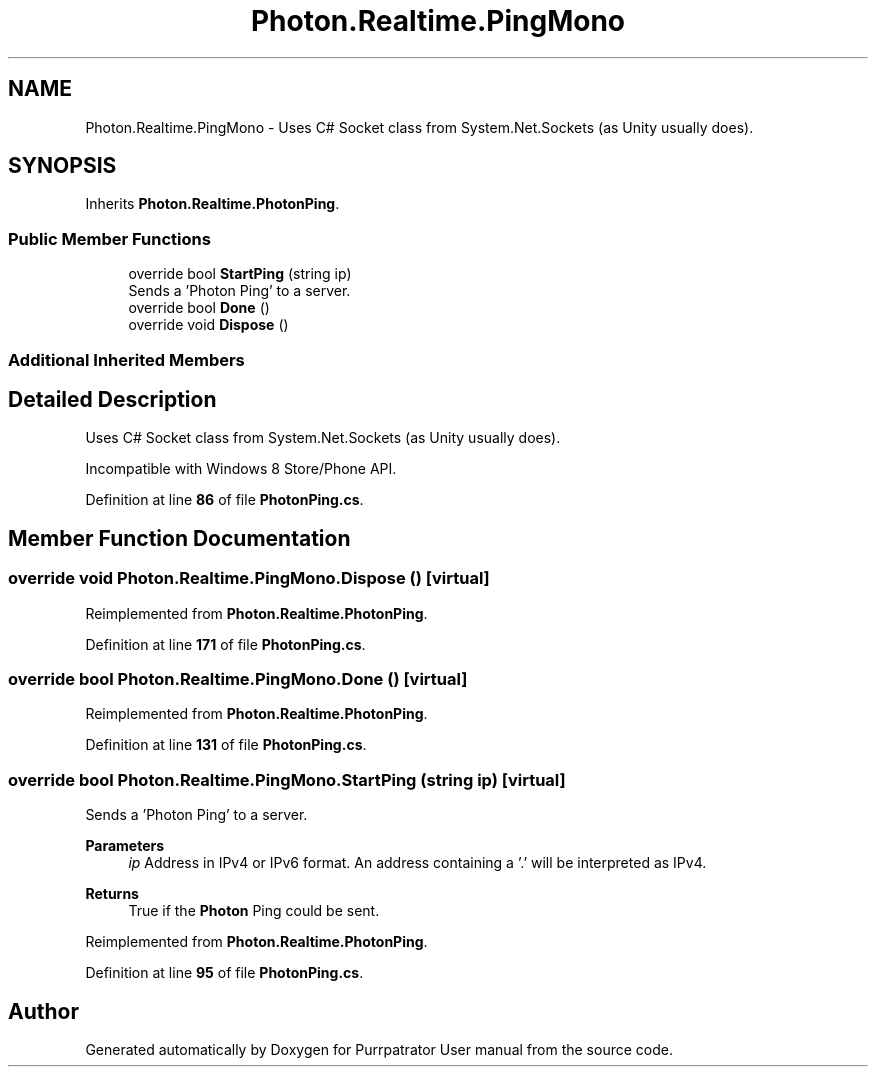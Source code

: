 .TH "Photon.Realtime.PingMono" 3 "Mon Apr 18 2022" "Purrpatrator User manual" \" -*- nroff -*-
.ad l
.nh
.SH NAME
Photon.Realtime.PingMono \- Uses C# Socket class from System\&.Net\&.Sockets (as Unity usually does)\&.  

.SH SYNOPSIS
.br
.PP
.PP
Inherits \fBPhoton\&.Realtime\&.PhotonPing\fP\&.
.SS "Public Member Functions"

.in +1c
.ti -1c
.RI "override bool \fBStartPing\fP (string ip)"
.br
.RI "Sends a 'Photon Ping' to a server\&. "
.ti -1c
.RI "override bool \fBDone\fP ()"
.br
.ti -1c
.RI "override void \fBDispose\fP ()"
.br
.in -1c
.SS "Additional Inherited Members"
.SH "Detailed Description"
.PP 
Uses C# Socket class from System\&.Net\&.Sockets (as Unity usually does)\&. 

Incompatible with Windows 8 Store/Phone API\&.
.PP
Definition at line \fB86\fP of file \fBPhotonPing\&.cs\fP\&.
.SH "Member Function Documentation"
.PP 
.SS "override void Photon\&.Realtime\&.PingMono\&.Dispose ()\fC [virtual]\fP"

.PP
Reimplemented from \fBPhoton\&.Realtime\&.PhotonPing\fP\&.
.PP
Definition at line \fB171\fP of file \fBPhotonPing\&.cs\fP\&.
.SS "override bool Photon\&.Realtime\&.PingMono\&.Done ()\fC [virtual]\fP"

.PP
Reimplemented from \fBPhoton\&.Realtime\&.PhotonPing\fP\&.
.PP
Definition at line \fB131\fP of file \fBPhotonPing\&.cs\fP\&.
.SS "override bool Photon\&.Realtime\&.PingMono\&.StartPing (string ip)\fC [virtual]\fP"

.PP
Sends a 'Photon Ping' to a server\&. 
.PP
\fBParameters\fP
.RS 4
\fIip\fP Address in IPv4 or IPv6 format\&. An address containing a '\&.' will be interpreted as IPv4\&.
.RE
.PP
\fBReturns\fP
.RS 4
True if the \fBPhoton\fP Ping could be sent\&.
.RE
.PP

.PP
Reimplemented from \fBPhoton\&.Realtime\&.PhotonPing\fP\&.
.PP
Definition at line \fB95\fP of file \fBPhotonPing\&.cs\fP\&.

.SH "Author"
.PP 
Generated automatically by Doxygen for Purrpatrator User manual from the source code\&.
